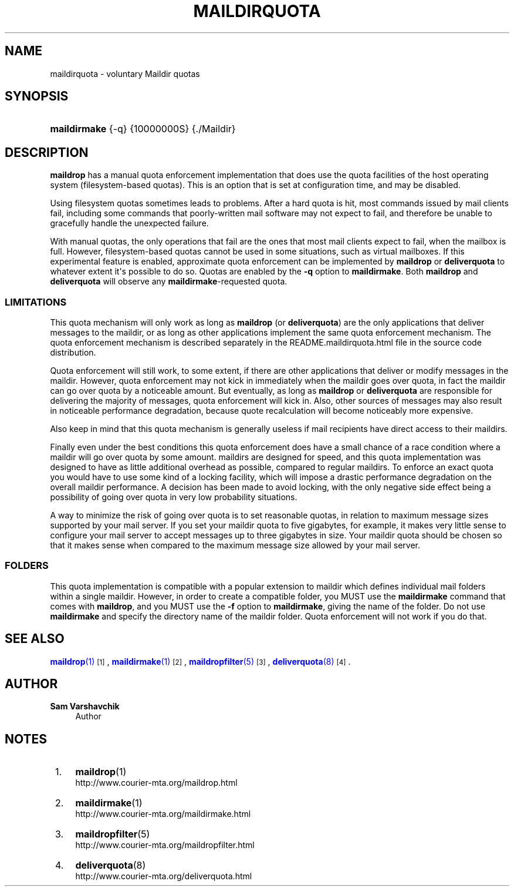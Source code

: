 '\" t
.\"<!-- Copyright 1998 - 2008 Double Precision, Inc.  See COPYING for -->
.\"<!-- distribution information. -->
.\"     Title: maildirquota
.\"    Author: Sam Varshavchik
.\" Generator: DocBook XSL Stylesheets vsnapshot <http://docbook.sf.net/>
.\"      Date: 07/24/2017
.\"    Manual: Double Precision, Inc.
.\"    Source: Courier Mail Server
.\"  Language: English
.\"
.TH "MAILDIRQUOTA" "7" "07/24/2017" "Courier Mail Server" "Double Precision, Inc\&."
.\" -----------------------------------------------------------------
.\" * Define some portability stuff
.\" -----------------------------------------------------------------
.\" ~~~~~~~~~~~~~~~~~~~~~~~~~~~~~~~~~~~~~~~~~~~~~~~~~~~~~~~~~~~~~~~~~
.\" http://bugs.debian.org/507673
.\" http://lists.gnu.org/archive/html/groff/2009-02/msg00013.html
.\" ~~~~~~~~~~~~~~~~~~~~~~~~~~~~~~~~~~~~~~~~~~~~~~~~~~~~~~~~~~~~~~~~~
.ie \n(.g .ds Aq \(aq
.el       .ds Aq '
.\" -----------------------------------------------------------------
.\" * set default formatting
.\" -----------------------------------------------------------------
.\" disable hyphenation
.nh
.\" disable justification (adjust text to left margin only)
.ad l
.\" -----------------------------------------------------------------
.\" * MAIN CONTENT STARTS HERE *
.\" -----------------------------------------------------------------
.SH "NAME"
maildirquota \- voluntary Maildir quotas
.SH "SYNOPSIS"
.HP \w'\fBmaildirmake\fR\ 'u
\fBmaildirmake\fR {\-q} {10000000S} {\&./Maildir}
.SH "DESCRIPTION"
.PP
\fBmaildrop\fR
has a manual quota enforcement implementation that does use the quota facilities of the host operating system (filesystem\-based quotas)\&. This is an option that is set at configuration time, and may be disabled\&.
.PP
Using filesystem quotas sometimes leads to problems\&. After a hard quota is hit, most commands issued by mail clients fail, including some commands that poorly\-written mail software may not expect to fail, and therefore be unable to gracefully handle the unexpected failure\&.
.PP
With manual quotas, the only operations that fail are the ones that most mail clients expect to fail, when the mailbox is full\&. However, filesystem\-based quotas cannot be used in some situations, such as virtual mailboxes\&. If this experimental feature is enabled, approximate quota enforcement can be implemented by
\fBmaildrop\fR
or
\fBdeliverquota\fR
to whatever extent it\*(Aqs possible to do so\&. Quotas are enabled by the
\fB\-q\fR
option to
\fBmaildirmake\fR\&. Both
\fBmaildrop\fR
and
\fBdeliverquota\fR
will observe any
\fBmaildirmake\fR\-requested quota\&.
.SS "LIMITATIONS"
.PP
This quota mechanism will only work as long as
\fBmaildrop\fR
(or
\fBdeliverquota\fR) are the only applications that deliver messages to the maildir, or as long as other applications implement the same quota enforcement mechanism\&. The quota enforcement mechanism is described separately in the
README\&.maildirquota\&.html
file in the source code distribution\&.
.PP
Quota enforcement will still work, to some extent, if there are other applications that deliver or modify messages in the maildir\&. However, quota enforcement may not kick in immediately when the maildir goes over quota, in fact the maildir can go over quota by a noticeable amount\&. But eventually, as long as
\fBmaildrop\fR
or
\fBdeliverquota\fR
are responsible for delivering the majority of messages, quota enforcement will kick in\&. Also, other sources of messages may also result in noticeable performance degradation, because quote recalculation will become noticeably more expensive\&.
.PP
Also keep in mind that this quota mechanism is generally useless if mail recipients have direct access to their maildirs\&.
.PP
Finally even under the best conditions this quota enforcement does have a small chance of a race condition where a maildir will go over quota by some amount\&. maildirs are designed for speed, and this quota implementation was designed to have as little additional overhead as possible, compared to regular maildirs\&. To enforce an exact quota you would have to use some kind of a locking facility, which will impose a drastic performance degradation on the overall maildir performance\&. A decision has been made to avoid locking, with the only negative side effect being a possibility of going over quota in very low probability situations\&.
.PP
A way to minimize the risk of going over quota is to set reasonable quotas, in relation to maximum message sizes supported by your mail server\&. If you set your maildir quota to five gigabytes, for example, it makes very little sense to configure your mail server to accept messages up to three gigabytes in size\&. Your maildir quota should be chosen so that it makes sense when compared to the maximum message size allowed by your mail server\&.
.SS "FOLDERS"
.PP
This quota implementation is compatible with a popular extension to maildir which defines individual mail folders within a single maildir\&. However, in order to create a compatible folder, you MUST use the
\fBmaildirmake\fR
command that comes with
\fBmaildrop\fR, and you MUST use the
\fB\-f\fR
option to
\fBmaildirmake\fR, giving the name of the folder\&. Do not use
\fBmaildirmake\fR
and specify the directory name of the maildir folder\&. Quota enforcement will not work if you do that\&.
.SH "SEE ALSO"
.PP
\m[blue]\fB\fBmaildrop\fR(1)\fR\m[]\&\s-2\u[1]\d\s+2,
\m[blue]\fB\fBmaildirmake\fR(1)\fR\m[]\&\s-2\u[2]\d\s+2,
\m[blue]\fB\fBmaildropfilter\fR(5)\fR\m[]\&\s-2\u[3]\d\s+2,
\m[blue]\fB\fBdeliverquota\fR(8)\fR\m[]\&\s-2\u[4]\d\s+2\&.
.SH "AUTHOR"
.PP
\fBSam Varshavchik\fR
.RS 4
Author
.RE
.SH "NOTES"
.IP " 1." 4
\fBmaildrop\fR(1)
.RS 4
\%http://www.courier-mta.org/maildrop.html
.RE
.IP " 2." 4
\fBmaildirmake\fR(1)
.RS 4
\%http://www.courier-mta.org/maildirmake.html
.RE
.IP " 3." 4
\fBmaildropfilter\fR(5)
.RS 4
\%http://www.courier-mta.org/maildropfilter.html
.RE
.IP " 4." 4
\fBdeliverquota\fR(8)
.RS 4
\%http://www.courier-mta.org/deliverquota.html
.RE
